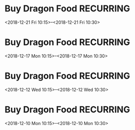 * Buy Dragon Food	:RECURRING:
  <2018-12-21 Fri 10:15>--<2018-12-21 Fri 10:30>

* Buy Dragon Food	:RECURRING:
  <2018-12-17 Mon 10:15>--<2018-12-17 Mon 10:30>

* Buy Dragon Food	:RECURRING:
  <2018-12-12 Wed 10:15>--<2018-12-12 Wed 10:30>

* Buy Dragon Food	:RECURRING:
  <2018-12-10 Mon 10:15>--<2018-12-10 Mon 10:30>

